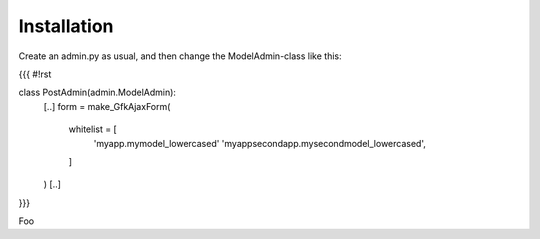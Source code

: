 Installation
============

Create an admin.py as usual, and then change the ModelAdmin-class like this:

{{{
#!rst

.. code-block:: python

class PostAdmin(admin.ModelAdmin):
    [..]
    form = make_GfkAjaxForm(
        whitelist = [
            'myapp.mymodel_lowercased'
            'myappsecondapp.mysecondmodel_lowercased',
        ]
    )
    [..]
}}}

Foo